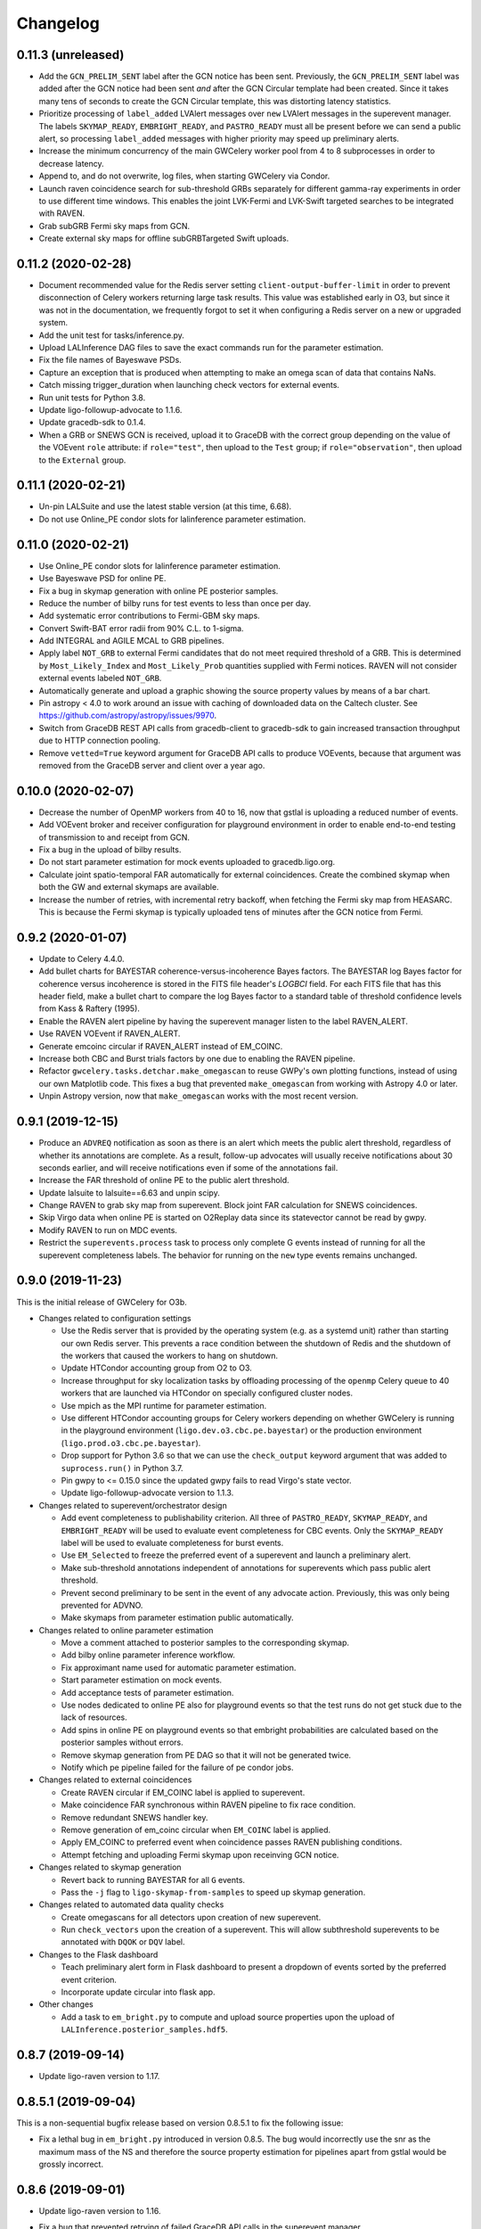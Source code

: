Changelog
=========

0.11.3 (unreleased)
-------------------

-   Add the ``GCN_PRELIM_SENT`` label after the GCN notice has been sent.
    Previously, the ``GCN_PRELIM_SENT`` label was added after the GCN notice
    had been sent *and* after the GCN Circular template had been created. Since
    it takes many tens of seconds to create the GCN Circular template, this was
    distorting latency statistics.

-   Prioritize processing of ``label_added`` LVAlert messages over ``new``
    LVAlert messages in the superevent manager. The labels ``SKYMAP_READY``,
    ``EMBRIGHT_READY``, and ``PASTRO_READY`` must all be present before we can
    send a public alert, so processing ``label_added`` messages with higher
    priority may speed up preliminary alerts.

-   Increase the minimum concurrency of the main GWCelery worker pool from 4 to
    8 subprocesses in order to decrease latency.

-   Append to, and do not overwrite, log files, when starting GWCelery via
    Condor.

-   Launch raven coincidence search for sub-threshold GRBs separately for
    different gamma-ray experiments in order to use different time windows.
    This enables the joint LVK-Fermi and LVK-Swift targeted searches to be
    integrated with RAVEN.

-   Grab subGRB Fermi sky maps from GCN.

-   Create external sky maps for offline subGRBTargeted Swift uploads.

0.11.2 (2020-02-28)
-------------------

-   Document recommended value for the Redis server setting
    ``client-output-buffer-limit`` in order to prevent disconnection of Celery
    workers returning large task results. This value was established early in
    O3, but since it was not in the documentation, we frequently forgot to set
    it when configuring a Redis server on a new or upgraded system.

-   Add the unit test for tasks/inference.py.

-   Upload LALInference DAG files to save the exact commands run for the
    parameter estimation.

-   Fix the file names of Bayeswave PSDs.

-   Capture an exception that is produced when attempting to make an omega scan
    of data that contains NaNs.

-   Catch missing trigger_duration when launching check vectors for external
    events.

-   Run unit tests for Python 3.8.

-   Update ligo-followup-advocate to 1.1.6.

-   Update gracedb-sdk to 0.1.4.

-   When a GRB or SNEWS GCN is received, upload it to GraceDB with the correct
    group depending on the value of the VOEvent ``role`` attribute: if
    ``role="test"``, then upload to the ``Test`` group; if
    ``role="observation"``, then upload to the ``External`` group.

0.11.1 (2020-02-21)
-------------------

-   Un-pin LALSuite and use the latest stable version (at this time, 6.68).

-   Do not use Online_PE condor slots for lalinference parameter estimation.

0.11.0 (2020-02-21)
-------------------

-   Use Online_PE condor slots for lalinference parameter estimation.

-   Use Bayeswave PSD for online PE.

-   Fix a bug in skymap generation with online PE posterior samples.

-   Reduce the number of bilby runs for test events to less than once per day.

-   Add systematic error contributions to Fermi-GBM sky maps.

-   Convert Swift-BAT error radii from 90% C.L. to 1-sigma.

-   Add INTEGRAL and AGILE MCAL to GRB pipelines.

-   Apply label ``NOT_GRB`` to external Fermi candidates that do not meet
    required threshold of a GRB. This is determined by ``Most_Likely_Index``
    and ``Most_Likely_Prob`` quantities supplied with Fermi notices.
    RAVEN will not consider external events labeled ``NOT_GRB``.

-   Automatically generate and upload a graphic showing the source property
    values by means of a bar chart.

-   Pin astropy < 4.0 to work around an issue with caching of downloaded data
    on the Caltech cluster. See https://github.com/astropy/astropy/issues/9970.

-   Switch from GraceDB REST API calls from gracedb-client to gracedb-sdk to
    gain increased transaction throughput due to HTTP connection pooling.

-   Remove ``vetted=True`` keyword argument for GraceDB API calls to produce
    VOEvents, because that argument was removed from the GraceDB server and
    client over a year ago.

0.10.0 (2020-02-07)
-------------------

-   Decrease the number of OpenMP workers from 40 to 16, now that gstlal is
    uploading a reduced number of events.

-   Add VOEvent broker and receiver configuration for playground environment in
    order to enable end-to-end testing of transmission to and receipt from GCN.

-   Fix a bug in the upload of bilby results.

-   Do not start parameter estimation for mock events uploaded to
    gracedb.ligo.org.

-   Calculate joint spatio-temporal FAR automatically for external coincidences.
    Create the combined skymap when both the GW and external skymaps are
    available.

-   Increase the number of retries, with incremental retry backoff, when fetching
    the Fermi sky map from HEASARC. This is because the Fermi skymap is typically
    uploaded tens of minutes after the GCN notice from Fermi.

0.9.2 (2020-01-07)
------------------

-   Update to Celery 4.4.0.

-   Add bullet charts for BAYESTAR coherence-versus-incoherence Bayes factors.
    The BAYESTAR log Bayes factor for coherence versus incoherence is stored in
    the FITS file header's `LOGBCI` field. For each FITS file that has this
    header field, make a bullet chart to compare the log Bayes factor to a
    standard table of threshold confidence levels from Kass & Raftery (1995).

-   Enable the RAVEN alert pipeline by having the superevent manager listen
    to the label RAVEN_ALERT.

-   Use RAVEN VOEvent if RAVEN_ALERT.

-   Generate emcoinc circular if RAVEN_ALERT instead of EM_COINC.

-   Increase both CBC and Burst trials factors by one due to enabling the
    RAVEN pipeline.

-   Refactor ``gwcelery.tasks.detchar.make_omegascan`` to reuse GWPy's own
    plotting functions, instead of using our own Matplotlib code. This fixes a
    bug that prevented ``make_omegascan`` from working with Astropy 4.0 or
    later.

-   Unpin Astropy version, now that ``make_omegascan`` works with the most
    recent version.

0.9.1 (2019-12-15)
------------------

-   Produce an ``ADVREQ`` notification as soon as there is an alert which meets
    the public alert threshold, regardless of whether its annotations are
    complete. As a result, follow-up advocates will usually receive
    notifications about 30 seconds earlier, and will receive notifications even
    if some of the annotations fail.

-   Increase the FAR threshold of online PE to the public alert threshold.

-   Update lalsuite to lalsuite==6.63 and unpin scipy.

-   Change RAVEN to grab sky map from superevent. Block joint FAR calculation
    for SNEWS coincidences.

-   Skip Virgo data when online PE is started on O2Replay data since its
    statevector cannot be read by gwpy.

-   Modify RAVEN to run on MDC events.

-   Restrict the ``superevents.process`` task to process only complete
    G events instead of running for all the superevent completeness labels.
    The behavior for running on the ``new`` type events remains unchanged.

0.9.0 (2019-11-23)
------------------

This is the initial release of GWCelery for O3b.

-   Changes related to configuration settings

    - Use the Redis server that is provided by the operating system (e.g. as a
      systemd unit) rather than starting our own Redis server. This prevents a
      race condition between the shutdown of Redis and the shutdown of the
      workers that caused the workers to hang on shutdown.

    - Update HTCondor accounting group from O2 to O3.

    - Increase throughput for sky localization tasks by offloading processing
      of the ``openmp`` Celery queue to 40 workers that are launched via
      HTCondor on specially configured cluster nodes.

    - Use mpich as the MPI runtime for parameter estimation.

    - Use different HTCondor accounting groups for Celery workers depending on
      whether GWCelery is running in the playground environment
      (``ligo.dev.o3.cbc.pe.bayestar``) or the production environment
      (``ligo.prod.o3.cbc.pe.bayestar``).

    - Drop support for Python 3.6 so that we can use the ``check_output`` keyword
      argument that was added to ``suprocess.run()`` in Python 3.7.

    - Pin gwpy to <= 0.15.0 since the updated gwpy fails to read Virgo's state
      vector.

    - Update ligo-followup-advocate version to 1.1.3.

-   Changes related to superevent/orchestrator design

    - Add event completeness to publishability criterion. All three of
      ``PASTRO_READY``, ``SKYMAP_READY``, and ``EMBRIGHT_READY`` will be used
      to evaluate event completeness for CBC events. Only the ``SKYMAP_READY``
      label will be used to evaluate completeness for burst events.

    - Use ``EM_Selected`` to freeze the preferred event of a superevent and
      launch a preliminary alert.

    - Make sub-threshold annotations independent of annotations for superevents
      which pass public alert threshold.

    - Prevent second preliminary to be sent in the event of any advocate action.
      Previously, this was only being prevented for ADVNO.

    - Make skymaps from parameter estimation public automatically.

-   Changes related to online parameter estimation

    - Move a comment attached to posterior samples to
      the corresponding skymap.

    - Add bilby online parameter inference workflow.

    - Fix approximant name used for automatic parameter estimation.

    - Start parameter estimation on mock events.

    - Add acceptance tests of parameter estimation.

    - Use nodes dedicated to online PE also for playground events so that the
      test runs do not get stuck due to the lack of resources.

    - Add spins in online PE on playground events so that embright probabilities
      are calculated based on the posterior samples without errors.

    - Remove skymap generation from PE DAG so that it will not be generated
      twice.

    - Notify which pe pipeline failed for the failure of pe condor jobs.

-   Changes related to external coincidences

    - Create RAVEN circular if EM_COINC label is applied to superevent.

    - Make coincidence FAR synchronous within RAVEN pipeline to fix race
      condition.

    - Remove redundant SNEWS handler key.

    - Remove generation of em_coinc circular when ``EM_COINC`` label is
      applied.

    - Apply EM_COINC to preferred event when coincidence passes RAVEN publishing
      conditions.

    - Attempt fetching and uploading Fermi skymap upon receinving GCN notice.

-   Changes related to skymap generation

    - Revert back to running BAYESTAR for all ``G`` events.

    - Pass the ``-j`` flag to ``ligo-skymap-from-samples`` to speed up skymap
      generation.

-   Changes related to automated data quality checks

    - Create omegascans for all detectors upon creation of new superevent.

    - Run ``check_vectors`` upon the creation of a superevent. This will
      allow subthreshold superevents to be annotated with ``DQOK`` or
      ``DQV`` label.

-   Changes to the Flask dashboard

    - Teach preliminary alert form in Flask dashboard to present a dropdown of
      events sorted by the preferred event criterion.

    - Incorporate update circular into flask app.

-   Other changes

    - Add a task to ``em_bright.py`` to compute and upload source properties
      upon the upload of ``LALInference.posterior_samples.hdf5``.

0.8.7 (2019-09-14)
------------------

-   Update ligo-raven version to 1.17.

0.8.5.1 (2019-09-04)
--------------------

This is a non-sequential bugfix release based on version 0.8.5.1 to fix the
following issue:

-   Fix a lethal bug in ``em_bright.py`` introduced in version 0.8.5. The bug
    would incorrectly use the snr as the maximum mass of the NS and therefore
    the source property estimation for pipelines apart from gstlal would be
    grossly incorrect.

0.8.6 (2019-09-01)
------------------

-   Update ligo-raven version to 1.16.

-   Fix a bug that prevented retrying of failed GraceDB API calls in the
    superevent manager.

-   Add a retry for one more potential GraceDB API failure in the initial and
    update alert workflows.

-   In the playground environment only, upload each mock event several times in
    rapid succession with random jitter in order to simulate multiple pipeline
    uploads.

-   Expose events to the public prior to sending any kind of alert:
    preliminary, initial, update, or retraction. Previously this behavior only
    occurred for preliminary alerts, which created the unusual and undesirable
    possibility of a public GCN for an event that is not public. As before,
    events are only exposed to the public in the production environment, and
    not in the playground environment.

-   Propagate sky map file extensions (as in ``bayestar.fits.gz,1``) to the
    URLs that are presented in GCN notices.

-   Generate flattened FITS files and sky map visualizations for all
    superevents, even those that do not rise to the public alert threshold.
    Note that as a side effect all superevents will have the ``EM_Selected``
    label applied, since it is used as a semaphore to trigger the annotations.
    The ``ADVREQ`` label used to serve double duty as the semaphore and also as
    the wake-up call for follow-up advocates, but now it only serves the latter
    purpose.

    The feature of generating flattened FITS files and sky map plots for all
    superevents comes as a request from the Fermi and Swift sub-threshold
    searches.

-   Delay running BAYESTAR until the superevent's preferred event has
    stabilized. BAYESTAR is the most computationally intensive postprocessing
    task and running it for all events belonging to a superevent was a
    bottleneck.

-   For the playground environment only, decrease the timeout for stabilization
    of the preferred event from 5 minutes to 2 minutes, which is comparable to
    how long it has taken recent events to settle. This does not affect the
    configuration of the production environment.

-   Changed ``handle_cbc_event`` handler to call gstlal trained ML based
    inference for source property computation for gstlal triggers.

-   Apply EM_COINC to superevent and external event in parallel.

0.8.5 (2019-08-23)
------------------

-   Made raven.py tests more robust and have increased coverage.

-   Removed the feature of p-astro and em_bright reading mean counts,
    livetimes or ML classifiers from emfollow/data; moved them to
    lscsoft/p_astro as package data. Added back the ``test_tasks_p_astro.py``
    that was accidentally taken out in ``v0.8.0``. Pinned ``p_astro == 0.8.0``.

0.8.4 (2019-08-16)
------------------

-   Fixed a bug in ``gracedb.create_tag`` to handle the scenario when multiple
    log messages exist for the same filename. The tag is applied to the most
    recent log message.

-   Retry GraceDB API calls that fail due to receiving incomplete or malformed
    HTTP responses, as indicated by ``http.client.HTTPException`` exceptions.
    This should work around the increased incidence of ``RemoteDisconnected``
    exceptions that we have seen recently, and that caused a delay in sending
    out the preliminary alert for S190814bv.

0.8.3 (2019-08-09)
------------------

-   Enable Redis integration for Sentry error reporting.

-   Downgrade lalsuite to 6.54 since ``lalinference_pipe`` in 6.59 has a minor
    bug, which breaks automatic parameter estimation.

-   Include the number of participating detectors in the preferred event
    selection criterion for compact binaries: 3-detector events should be
    preferred over 2-detector events, and 2-detector events over 1-detector
    events, on the basis of more accurate localization. Ties are still broken
    by SNR.

-   Catch ``SystemExit`` exceptions from Python command line tools called in
    Celery tasks and re-raise them as ``RuntimeError`` exceptions so that they
    do not cause the workers to exit.

0.8.2 (2019-08-02)
------------------

-   Apply the ``public`` tag to data products before sending out an update GCN
    notice. This will prevent human errors related to not exposing LALInference
    files before sending a GCN notice.

-   Don't read the entire HTTP response from GraceDB POST requests. We only
    need the HTTP status code. This change might speed up GraceDB API calls a
    little bit.

-   Increase preliminary alert timeout back to 5 minutes.

-   Make ``gracedb.create_superevent``, ``gracedb.update_superevent`` and
    ``gracedb.add_event_to_superevent`` idempotent by catching the ``HTTPError``
    from GraceDB that occurs if the superevent has already been created.

-   Fix bug where neither the space-time nor temporal coincidence far is
    calculated if external sky map is unavailable.

-   Update ligo.skymap to 0.1.9. This version changes the data type of the
    multi-resolution HEALPix format's ``UNIQ`` column from an unsigned integer
    to a signed integer.

    Starting with this version, the Linux builds of ligo.skymap are compiled
    and optimized using the Intel C Compiler.

-   Change the trials factor for CBC searches to 4, since SPIIR is performing
    a single search, and that for burst to 3, since oLIB is not currently in
    operation.

0.8.1 (2019-07-29)
------------------

-   Downgrade lalsuite to 6.59.

-   Revert change that tried to fix incorrect key for querying external
    events. The keys were correct before.

0.8.0 (2019-07-26)
------------------

-   Assign ``gwcelery.tasks.skymaps.plot_volume`` tasks a reduced Celery
    priority as compared to ``gwcelery.tasks.bayestar.localize`` so that the
    latter are given preference. This ought to speed up the preparation of
    preliminary GCN notices because only the latter are required for GCNs but
    both kinds of tasks compete for slots in the resource-intensive OpenMP
    queue.

-   Reduce priority for CBC annotation tasks for events that do not pass the
    public alert threshold.

-   Update lalsuite to 6.60.

-   Ensure gracedb calls to create and update superevents are retried in
    the event of transient GraceDB API errors.

-   Update ligo-raven version to 1.15. Apply EM_COINC label in raven.py to
    give more control and prevent race conditions.

-   Use the space-time coincidence FAR as the default for RAVEN, use the
    temporal coincidence FAR when sky maps are not available.

-   Check if GRB is sub-threshold, set search to be 'SubGRB'. Pass search
    through external triggers pipeline and RAVEN.

-   Tune Celery's ``result_expires`` setting from its default value of one day
    to five minutes. Since we pass large byte strings as task arguments and
    return values, one day is too long to keep task tombstones in the database.
    This adjustment should reduce the memory footprint of the Redis server
    during periods with very high rates of GraceDB uploads.

    The downside is that task details will remain browsable in Flower for a
    much shorter period.

-   Remove p_astro_gstlal.py module, corresponding test modules, and
    documentation; p_astro will be reported as a pipeline product from gstlal.
    The computation of p_astro for all other pipelines is unaffected.

-   Fix EM_COINC bug where it is being over-applied to superevents.

-   Fix bug where wrong key was called for querying external events.

0.7.1 (2019-07-12)
------------------

-   The initial alert workflow will now consider only ``*.fits.gz`` sky maps
    and not ``*.fits`` sky maps for GCN Notices. It was an oversight that we
    did not exclude ``*.fits`` files from the list of extensions to consider
    when we updated the handling of multiresolution sky maps.

-   Catch and retry HTTP 429 ("Too Many Requests") errors from GraceDB.

-   Enable Sentry integration for Tornado in order to capture errors from the
    Flower console.

-   Fix file extensions for LALInference sky map PNG files: they should be
    named ``LALInference.png``, not ``LALInference.multiorder.png``.

-   Increase the Redis server's log verbosity in order to help diagnose Redis
    client connection dropouts.

-   Run sky map plotting and annotation tasks asynchronously so that they do
    not block sending preliminary alerts. Their outputs are only for human
    consumption; they are not needed in order to prepare GCN Notices.

0.7.0 (2019-06-21)
------------------

-   Trigger a preliminary alert for a superevent upon the first time that the
    preferred event is set to an event that meets the public alert criterion.

    This fixes a longstanding issue that has prevented automated preliminary
    alerts from being sent so far. The preferred event *at the instant that the
    timeout ended* did not meet the public alert criterion, but a preferred
    event that was selected some tens of seconds later did.

-   Decrease preliminary alert timeout to one minute.

-   The combined effect of these changes should be to decrease the latency for
    producing preliminary alerts from 7 minutes to 2 minutes.

0.6.3 (2019-06-14)
------------------

-   Work around a Celery canvas bug that prevented LALInference postprocessing
    from completing.

-   Fix a copy-paste error that caused ``DQV`` and ``INJ`` labels to be ignored
    when determining whether to send a preliminary alert.

-   Move RAVEN time coincidence windows to the application configuration.

-   Document the acceptence tests checklist in the instructions for preparing a
    release.

-   Update ligo-raven to version 1.14.

0.6.2 (2019-06-07)
------------------

-   Add a dependency on dnspython to silence the following warning message from
    SleekXMPP::

        DNS: dnspython not found. Can not use SRV lookup.

-   Pin some recently updated dependencies of Celery that caused unit test
    failures: amqp <= 2.4.2, kombu <= 4.5.0, vine <= 1.3.0.

-   Prevent subthreshold GRBs with low reliability from being processed as
    external events.

-   Add a task in orchestrator.py to generate FITS files and sky map images
    automatically whenever an HDF5 posterior samples file is uploaded.

-   Remove special-case handling of single-instrument events. Now, the
    eligibility of an event for a public alert is determined only on the basis
    of its false alarm rate.

-   Run parameter estimation on nodes dedicted to online-PE.

-   Emcoinc circular is triggered when RAVEN uploads a coincident FAR.

-   Pin scipy since scipy>=1.3.0 removes an interpolation function which
    lalinference postprocessing requires.

0.6.1 (2019-05-24)
------------------

-   Work around a bug in the Sentry Python SDK that caused excessive reporting
    of certain GraceDB exceptions that are listed in tasks' ``autoretry_for``
    settings. See `getsentry/sentry-python#370`_.

    ..  _`getsentry/sentry-python#370`: https://github.com/getsentry/sentry-python/issues/370

-   Change the name of BAYESTAR localization files to
    ``bayestar.multiorder.fits`` to distinguish them from flat-resolution
    HEALPix files, which are still named ``bayestar.fits.gz``.

-   Reimplement LVAlert listener as a Celery bootstep to avoid needing to track
    a singleton task using a Redis lock, because Redis locks do not play nicely
    with Redis persistence. The ``--lvalert`` command line option must now be
    passed in order to enable the LVAlert listener.

-   Turn on Redis database persistence so that Celery task state is preserved
    across restarts.

-   Add ``expose_to_public`` setting to disable exposing GraceDB events to the
    public in all environments except for production.

-   Update to the latest version of GWPy and un-pin Matplotlib because GWPy
    now supports Matplotlib 3.1.

-   Pin LALSuite to version 6.54 because LALInference in LALSuite 6.55 is not
    compatible with Python 3.

0.6.0 (2019-05-20)
------------------

-   Work around a bug in complex Celery canvases (see `celery/celery#5512`_)
    that prevented initial GCN notices from being sent. As a side effect of
    this workaround, the initial, update, and retraction canvases will not
    automatically expose events to the public.

    The preliminary alert canvas still *does* expose events to the public, so
    under normal circumstances, the follow-up advocate should not have to
    manually do that. However, if the event has not been exposed to the public
    for whatever reason, then the follow-up advocate should expose it to the
    public manually before applying the ``ADVOK`` label.
    See `emfollow/followup-advocate-guide!2`_.

    ..  _`celery/celery#5512`: https://github.com/celery/celery/issues/5512
    ..  _`emfollow/followup-advocate-guide!2`: https://git.ligo.org/emfollow/followup-advocate-guide/merge_requests/2

-   Reduce the false alarm rate threshold for parameter estimation to decrease
    cluster load.

-   Remove redundant LVAlert subscription in handle_lvalert_grb to prevent
    double calls to RAVEN.

-   Read template weights for P_astro from hdf5 file using h5py for speedup.

-   Require matplotlib < 3.1 becuase matplotlib 3.1 breaks importing gwpy::

        /usr/local/lib/python3.7/site-packages/gwpy/plot/rc.py:79: in <module>
            rcParams.get('text.latex.preamble', []) + tex.MACROS),
        E   TypeError: can only concatenate str (not "list") to str

-   Make ``gwcelery.tasks.gracedb.get_superevents`` and
    ``gwcelery.tasks.gracedb.get_events`` take any number of keyword arguments
    to be passed to corresponding client methods.

-   Update the superevent ``t_0`` field whenever the preferred event changes.

0.5.7 (2019-05-13)
------------------

-   If the VOEvent broker is disabled by setting ``voevent_broker_whitelist``
    to an empty list, then suppress the normal error message that would occur
    when attempting to send a VOEvent when there are no broker connections.

-   Rearrange preliminary alert workflow so that sky map plots are generated
    for the newly added FITS file rather than an older FITS file that
    coincidentally has the same name.

-   Have ``gwcelery.detchar.check_vectors`` task apply all GraceDB log messages
    in order to increase robustness to recoverable GraceDB API errors.

-   Port over majority of P_astro code from gwcelery to the p-astro package.

-   Use cleaned data for parameter estimation.

-   The ``DQOK`` and ``DQV`` labels should be mutually exclusive. When
    ``gwcelery.tasks.detchar.check_vectors`` adds one of the ``DQOK`` or
    ``DQV`` labels, it will now first remove the other label.

-   Change exception in VOEevent parsing of Fermi subtreshold alerts to
    match real incoming alerts.

-   Update Celery to 4.3.0.

-   Automatically select the most up-to-date calibration uncertainties for
    parameter estimation.

0.5.6 (2018-05-08)
------------------

-   Extend the ``orchestrator_timeout`` to 300s and the ``pe_timeout`` to
    345s. The previous timeout was not sufficient for the online pipelines
    to upload all of their possible candidates, hence the extension.

0.5.5 (2019-05-03)
------------------

-   Cycle through llhoft, high latency frames, and low latency frames in
    detchar's cache creation.

-   Add explanations on options in online_pe.jinja2 for those who start
    parameter estimation based on the ini files uploaded to GraceDB.

-   Calculate horizon distance with psd.xml.gz to determine the upper limit of
    distance prior for parameter estimation.

-   Start parameter estimation when the lowest FAR of the events in a
    superevent is lower than the threshold.

-   Update the calibration uncertainties used for parameter estimation.

-   Handle an exception in VOEvent parsing of Fermi subthreshold alerts due to
    different param names.

-   Stop uploading corner plots of intrinsic parameters.

-   Connect to different GCN servers to receive alerts in the production and
    playground environments, because GCN does not support multiple receiver
    connections from the same client IP address to the same server.

-   Change the preferred event assignment logic to not let accidental candidates
    like G330298 which have low FAR but high SNR values to become the preferred
    event. From now on, ``superevents.should_publish`` takes maximum precedence
    for selecting the preferred event. The same is also used by orchestrator
    to expose events.

-   Update RAVEN coinc FAR task call which uses string params versus
    un-pickleable class object params.

-   Make sure to consume the entire response from every GraceDB API request.
    This will ensure that GraceDB API call has completed before the pipeline
    continues, and will fix errors like we encountered with S190426c where
    the pipeline would march along before uploads had finished.

-   Apply ADVREQ label earlier in the preliminary alert workflow.

-   Update LALSuite to version 6.54. We are now using a stable version again
    instead of a nightly build.

-   Add Nagios checks for GCN connectivity.

-   Improve uploaded comments so that it is easily understood which event has
    triggered parameter estimation.

0.5.4 (2019-05-01)
------------------

-   Provide a value for terrestrial count for P_astro for non-gstlal
    pipelines that is consistent with the FAR threshold used.

0.5.3 (2019-04-17)
------------------

-   Update ligo-followup-advocate to 0.0.28.

-   Stop using unreviewed cleaned data for parameter estimation.

-   Update detchar check to analyze full template duration for CBC events.

0.5.2 (2019-04-15)
------------------

-   Fix typo in ``gracedb.get_instruments``: there was the attribute lookup
    ``single.ifo``, which should have been the dictionary lookup
    ``single[ifo]``.

-   Fix ``gwcelery.tasks.p_astro_other.choose_snr`` for gstlal. This method did
    not previously expect to be called for gstlal, since it is typically only
    invoked for other pipelines. However, there is one case when ``choose_snr``
    is invoked for gstlal, which is when the ranking_data file from gstlal is
    corrupted with NaNs, causing P_astro for gstlal to fail. Thus, choose_snr
    has now been fixed to also handle gstlal as a pipeline.

0.5.1 (2019-04-12)
------------------

-   Changed default for em-bright from 2.83 to 3.0 M_sun to be consistent with
    notices.

0.5.0 (2019-04-12)
------------------

-   Give permissions to read the files under parameter estimation run
    directories to non-owner people so that rota people can check their
    progresses. The naming convention of the run directories changed.

-   EM-Bright ML classification requires review. Until then, give answer based
    on low-latency estimates.

-   Compute P_astro with mass-based template weighting. Template weights are
    now keyed on template parameters, rather than bin numbers. This should make
    P_astro immune to binning conventions.

-   Add form to manually send a preliminary GCN Notice.

-   Fix a typo in ``gwcelery.sub`` that caused the Flower dashboard to fail to
    start.

-   Round iDQ p(glitch) to 3 decimal places in GraceDB log message.

-   Switch log telemetry from the on-premise instance of Sentry at Caltech to a
    cloud-hosted subscription to sentry.io.

-   In the playground configuration, the ``gwcelery.tasks.gcn.validate`` task
    was producing false alarms because the GCN receiver was receiving VOEvents
    from the production instance, which would certainly differ in content from
    VOEvents in the playground instance. Fix this by having
    ``gwcelery.tasks.gcn.validate`` discard all VOEvents if the VOEvent
    broadcaster is disabled.

-   Update ligo-followup-advocate to 0.0.27.

-   Wait for 1 minute before parameter estimation in case the preferred event
    is updated with high latency.

-   Ensure that P_astro accounts for very loud MBTA and PyCBC events, whose FAR
    saturate at certain low values depending on instrument combination, but
    whose SNRs can increase indefinitely.

-   When a user triggers a Preliminary or Update alert through the Flask
    interface, create a GraceDB log message to record the username.

-   The Flask interface will now show a confirmation dialog before sending any
    alerts.

-   Add a terrifying warning to the Flask interface to make it clear that the
    interface is live.

0.4.3 (2019-04-05)
------------------

-   Now that LIGO/Virgo alerts are public, switch the GCN listener that we use
    to confirm receipt of our own GCN Notices from a managed, private
    connection to an anonymous, public connection.

-   Migrate the Flask and Flower dashboards from ldas-jobs.ligo.caltech.edu to
    emfollow.ligo.caltech.edu. The new URLs are:

    *   https://emfollow.ligo.caltech.edu/gwcelery
    *   https://emfollow.ligo.caltech.edu/flower
    *   https://emfollow.ligo.caltech.edu/playground/gwcelery
    *   https://emfollow.ligo.caltech.edu/playground/flower

    Remove the htaccess file from our public_html directory, since the reverse
    proxy configuration is now the responsibility of system administrators.

-   Display the GWCelery version number in the Flask application.

-   Add visualizations for ``p_astro.json`` source classification files.

0.4.2 (2019-04-05)
------------------

-   Calculation of number of instruments is now unified across superevent
    manager and orchestrator using gracedb method ``get_number_of_instruments``.

-   Enable automated preliminary alerts for all pipelines because disabling
    them in the orchestrator introduced some issues due to the criteria for
    releasing a public alert drifting away from the definition of a the
    preferred event of a superevent. We will instead trust pipelines that are
    still under review will upload events to the playground rather than the
    production environment.

0.4.1 (2019-04-02)
------------------

-   Fixed normalization issues with p_astro_gstlal.py; normalization
    was being applied in the wrong places during Bayes factor
    computation.

-   Require celery < 4.3.0 because that version breaks the nagios unit tests.

-   Update false alarm rate trials factors for preliminary alerts.

-   Enable sending GCN notices for fully automated preliminary alerts.

-   Add threshold_snr option in online_pe.jinja2, which is used to determine
    the upper limit of distance prior.

-   Use the same criteria to decide whether to expose an event publicly in
    GraceDB as we use to decide whether to issue a public alert.

-   Do not issue public alerts for single-instrument GW events.

-   Disable automated preliminary alerts for all pipelines but gstlal and cWB
    due to outstanding review items for the other pipelines.

0.4.0 (2019-03-29)
------------------

-   This is the penultimate release before LIGO/Virgo observing run 3 (O3).

-   Make detchar results easier to read by formatting as HTML table.

-   Allow iDQ to label DQV onto events based on p(glitch). Adjustable by
    pipeline.

-   Move functions in tasks/lalinference.py to lalinference_pipe.py in
    lalsuite.

-   Take into account calibration errors in automatic Parameter Estimation.

-   Do not use margphi option for automatic Parameter Estimation with ROQ
    waveform since that option is not compatible with ROQ likelihood.

-   Adjust WSGI middleware configuration to adapt to a change in Werkzeug
    0.15.0 that broke redirects on form submission in the Flask app. See
    https://github.com/pallets/werkzeug/pull/1303.

-   Use the new ``ligo.lw`` module for reading gstlal's
    ``ranking_data.psd.xml.gz`` files, because these files are now written
    using the new LIGO-LW format that uses integer row IDs.

-   Use clean data for parameter estimation.

-   Use production accounting group for PE runs on gracedb events.

-   Change threshold from log-likelihood equals 6 to a dynamic threshold that
    ensures that all gstlal events uploaded to gracedb get assigned a P_astro
    value.

0.3.1 (2019-03-18)
------------------

-   Fix a bug in translating keys from ``source_classification.json`` to
    keyword arguments for ``GraceDB.createVOEvent`` that caused VOEvents to
    be missing the ``HasNS`` and ``HasRemnant`` fields.

-   FAR threshold for sending preliminary notices for CBC is changed to
    1 per 2 months.

-   Upload log files when LALInference parameter estimation jobs fail or are
    aborted.

-   Changed the filename ``source_classification.json`` to ``em_bright.json``.

-   Change condor log directory from /var/tmp to ~/.cache/condor since gwcelery
    workers have separate /var/tmp when they are running as condor jobs and
    that causes problems when gwcelery tries to read log files.

-   Limit the maximum version of gwpy to 0.14.0 in order to work around a unit
    test failure that started with gwpy 0.14.1. See
    https://git.ligo.org/emfollow/gwcelery/issues/95.

-   Upload a diff whenever a LIGO/Virgo VOEvent that we receive from GCN does
    not match the original that we sent.

-   Wait for low-latency or high-latency frame files being transferred to the
    cluster before parameter estimation starts.

0.3.0 (2019-03-01)
------------------

-   Fixed exponent in the expression of foreground count in p_astro_other task.

-   Run the sky map postprocessing and add the ``PE_READY`` tag when
    LALInference finishes.

-   Include ``EM_COINC`` triggered circulars to upload to the superevent page.

-   p-astro reads mean values from a file on CIT, new mass-gap category
    added. Removed redundant functions from p_astro_gstlal module.

-   Continuous deployment on the Caltech cluster now uses a robot keytab and
    ``gsissh`` instead of SSH keys and vanilla ``ssh`` because the new
    my.ligo.org SSH key management does not support scripted access.

-   Improve the isolation between the production and playground instances of
    GWCelery by deploying them under two separate user accounts on the Caltech
    cluster.

-   Add functionality for em_bright task to query ``emfollow/data``
    for trained machine learning classifier and report probabilities
    based on it.

0.2.6 (2019-02-12)
------------------

-   Report an environment tag to Sentry corresponding to the GWCelery
    configuration module (``production``, ``test``, ``playground``, or
    ``development``) in order to differentiate log messages from different
    deployments.

-   The ``gwcelery condor`` command now identifies jobs that it owns by
    matching both the job batch name and the working directory. This makes it
    possible to run multiple isolated instances of GWCelery under HTCondor on
    the same cluster in different working directories.

-   Change the conditions for starting parameter estimation. For every CBC
    superevent, create an ``online_pe.ini`` file suitable for starting
    LALInference. However, only start LALInference if the false alarm rate is
    less than once per 2 weeks.

-   Determine PSD segment length for LALInference automatically based on data
    availability and data quality.

-   Add a Flask-based web interface for manually triggering certain tasks such
    as sending updated GCN notices.

0.2.5 (2019-02-01)
------------------

-   Pass along the GWCelery version number to Sentry.

-   Upload stdout and stderr when dag creation fails and notifications when
    submitted job fails in Parameter Estimation

-   Allow detchar module's ``create_cache`` to use gwdatafind when frames
    are no longer in llhoft.

-   The Nagios monitoring plugin will now report on the status of LVAlert
    subscriptions.

-   Change trials factor to 5 for both CBC and Burst categories. CBC includes
    the 4 CBC pipelines. Burst includes the 4 searches performed in total by
    the 2 Burst pipelines. An additional external coincidence search.

-   Automatically set up PE ini file depending on source parameters
    reported by detection pipelines.

0.2.4 (2018-12-17)
------------------

-   Fix broken links in log messages due to changes in GraceDB URL routes.

-   Whenever we send a public VOEvent using GCN, also make the corresponding
    VOEvent file in GraceDB public.

-   Don't include Mollweide projection PNG file in VOEvents. The sky map
    visualizations take longer to generate than the FITS files themselves, so
    they were unnecessarily slowing down the preliminary alerts.

-   Preliminary GCN FAR threshold is modified to be group (CBC, Burst, Test)
    specific.

0.2.3 (2018-12-16)
------------------

-   Update frame type used in LALInference Parameter Estimation.

-   Handle cases where ``p_astro_gstlal.compute_p_astro`` returns NaNs by
    falling back to ``p_astro_other.compute_p_astro``.

-   Fix a bug that prevented annotations that are specific to 3D sky maps from
    being performed for multi-resolution FITS files.

-   Fetch the graceid for the new event added from the gracedb logs
    since superevent packet does not provide information as to which
    event is added in case of type event_added.

0.2.2 (2018-12-14)
------------------

-   Add error handling for nonexistent iDQ frames in detchar module.

0.2.1 (2018-12-14)
------------------

-   Update detchar module configuration for ER13.

0.2.0 (2018-12-14)
------------------

-   This is the release of GWCelery for ER13.

-   Run two separate instances of Comet, one to act as a broker and one to act
    as a client. This breaks a cycle that would cause retransmission of GRB
    notices back to GCN.

-   Fix a race condition that could cause preliminary alerts to be sent out for
    events for which data quality checks had failed.

-   Unpin the ``redis`` package version because recent updates to Kombu and
    Billiard seem to have fixed the Nagios unit tests.

-   Start the Comet VOEvent broker as a subprocess intead of using
    ``multiprocessing`` and go back to using PyGCN instead of Comet as the
    VOEvent client. This is a workaround for suspected instability due to a bad
    interaction between ``redis-py`` and ``multiprocessing``.

-   Reset Matplotlib's style before running ``ligo-skymap-plot`` and
    ``ligo-skymap-plot-volume``. There is some other module (probably in
    LALSuite) that is messing with the rcparams at module scope, which was
    causing Mollweide plots to come out with unusual aspect ratios.

-   Run ``check_vectors`` upon addition of an event to a superevent if the
    superevent already has an ``DQV`` label.

-   Do not check the DMT-DQ_VECTOR for pipelines which use gated h(t).

-   Remove static example VOEvents from the Open Alert Users Guide. We never
    used them because activating sample alerts got help until ER13.

-   Disable running the Orchestrator for test events for ER13. After ER13 is
    over, we need to carefully audit the code and make sure that test events
    are handled appropriately.

-   Enable public GraceDB entries and public GCNs for mock (MDC) events. For
    **real** events in ER13, disable public preliminary GCNs. Instead, advocate
    signoffs will trigger making events and GCN notices public: ``ADVOK`` for
    initial notices and ``ADVNO`` for retraction notices.

-   Include source classification output (BNS/NSBH/BBH/Terrestrial) in GCN
    Notices.

0.1.7 (2018-11-27)
------------------

-   Pin the ``redis`` package version at <3 because the latest version of redis
    breaks the Nagios unit tests.

-   Ditch our own homebrew VOEvent broker and use Comet instead.

-   In addition to traditional flat, fixed-nside sky maps, BAYESTAR will now
    also upload an experimental multiresolution format described in
    `LIGO-G1800186-v4 <https://dcc.ligo.org/LIGO-G1800186-v4/public>`_.

0.1.6 (2018-11-14)
------------------

-   Update URL for static example event.

0.1.5 (2018-11-13)
------------------

-   Add tasks for submitting HTCondor DAGs.

-   Add a new module, ``gwcelery.tasks.lalinference``, which provides tasks to
    start parameter estimation with LALInference and upload the results to
    GraceDB.

-   Depend on lalsuite nightly build from 2018-11-04 to pick up changes to
    LALInference for Python 3 support.

-   Send static example VOEvents from the Open Alert Users Guide.
    This will provide a stream of example alerts for astronomers until GraceDB
    is ready for public access.

-   Add trials factor correction to the event FAR when comparing against
    FAR threshold to send out preliminary GCN.

-   Require that LIGO/Virgo VOEvents that we receive from GCN match the
    original VOEvents from GraceDB byte-for-byte, since GCN will now pass
    through our VOEvents without modification.

0.1.4 (2018-10-29)
------------------

-   Work around a bug in astropy.visualization.wcsaxes that affected all-sky
    plots when Matplotlib's ``text.usetex`` rcparam is set to ``True``
    (https://github.com/astropy/astropy/issues/8004). This bug has evidently
    been present since at least astropy 1.3, but was not being triggered until
    recently: it is likely that some other package that we import
    (e.g. lalsuite) is now globally setting ``text.usetex`` to ``True``.

-   A try except is added around updateSuperevent to handle a bad
    request error from server side when updating superevent parameters
    which have nearby values.

-   Send automatic preliminary alerts only for events with a false alarm rate
    below a maximum value specified by a new configuration variable,
    ``preliminary_alert_far_threshold``.

-   State vector vetoes will not suppress processing of preliminary sky maps
    and source classification. They will still suppress sending preliminary
    alerts.

-   Set ``open_alert`` to ``True`` for all automated VOEvents.

0.1.3 (2018-10-26)
------------------

-   Preliminary GCN is not sent for superevents created from offline gw events.

-   Add ``dqr_json`` function to ``gwcelery.tasks.detchar``, which uploads a
    DQR-compatible json to GraceDB with the results of the detchar checks.

-   Depend on ligo.skymap >= 0.0.17.

-   Fix a bug in sending initial, update, and retraction GCN notices: we were
    sending the VOEvent filenames instead of the file contents.

0.1.2 (2018-10-11)
------------------

-   Setted ``vetted`` flag to true for all initial, update, and retraction
    alerts that are triggered by GraceDB signoffs.

-   Write GraceDB signoffs, instead of just labels, to simulate initial and
    retraction alerts for mock events, because merely creating the ``ADVNO``
    or ``ADVOK`` label does not cause GraceDB to erase the ``ADVREQ`` label.
    This change makes mock alerts more realistic.

-   Change filename of cWB sky maps from ``skyprobcc_cWB.fits`` to
    ``cWB.fits.gz`` for consistency with other pipelines.

-   Any time that we send a VOEvent, first change the GraceDB permissions on
    the corresponding superevent so that it is visible to the public. Note that
    this has no effect during the ongoing software engineering runs because
    LVEM and unauthenticated access are currently disabled in GraceDB.

0.1.1 (2018-10-04)
------------------

-   Use the ``public`` tag instead of the ``lvem`` tag to mark preliminary sky
    maps for public access rather than LV-EM partner access. Note that GraceDB
    has not yet actually implemented unauthenticated access, so this should
    have no effect during our ongoing software engineering runs.

-   Add ``check_idq`` function to detchar module, which reads probabilities
    generated by iDQ.

-   Automated ``DQV`` labels should not trigger retraction notices because they
    prevent preliminary notices from being sent in the first place.

-   The criterion for selecting a superevent's preferred event now prefers
    multiple-detector events to single-detector events, with precedence over
    source type (CBC versus burst). Any remaining tie is broken by using SNR
    for CBC and FAR for Burst triggers.

-   By default, initial and update alerts will find and send the most recently
    added public sky map.

-   The initial and update sky maps no longer perform sky map annotations,
    because they would only be duplicating the annotations performed as part
    of the preliminary alert.

-   Mock events now include example initial and retraction notices. Two minutes
    after each mock event is uploaded, there will be either an ``ADVOK`` or an
    ``ADVNO`` label applied at random, triggering either an initial or a
    retraction notice respectively.

-   Depend on ligo-gracedb >= 2.0.1 in order to pull in a bug fix for VOEvents
    with ProbHasNS or ProbHasRemnant set to 0.0.

-   Use the ``sentry-sdk`` package instead of the deprecated ``raven`` package
    for Sentry integration.

0.1.0 (2018-09-26)
------------------

-   Separated the external GCN listening handlers into two: one that listens
    to GCNs about SNEWS triggers and another that listens to Fermi and Swift.

-   Fixed calls to the raven temporal coincidence search so that search results
    separate SNEWS triggers from Fermi and Swift.

-   Add space-time FAR calculation for GRB and GW superevent coincidences.
    This only runs when skymaps from both triggers are available to download.

-   Add human vetting for initial GCN notices. For each new superevent that
    passes state vector checks, the ``ADVREQ`` label is applied. Rapid response
    team users should set their GraceDB notification preferences to alert
    them on ``ADVREQ`` labels. If a user sets the ``ADVOK`` label, then an
    initial notice is issued. If a user sets the ``ADVNO`` label, then a
    retraction notice is issued.

-   Update the LVAlert host for gracedb-playground.ligo.org.

-   Add experimental integration with `Sentry <https://sentry.io/>`_ for log
    aggregation and error reporting.

-   Track API and LVAlert schema changes in ligo-gracedb 2.0.0.

0.0.31 (2018-09-04)
-------------------

-   Refactor external trigger handling to separate it from the orchestrator.

-   Fixed a bug in the VOEvent broker to only issue "iamalive" messages after
    sending the first VOEvent.

-   Pass group argument to set time windows appropriately when performing raven
    coincidence searches. Search in the [-600, 60]s range and [-5, 1]s range
    around external triggers for Burst events and CBC events respectively.
    Similarly, search in the [-60, 600]s and [-1, 5]s range around Burst and
    CBC events for external triggers.

-   Compute and upload FAR for GRB external trigger/superevent coincidence upon
    receipt of the EM_COINC label application to a superevent.

-   Add continuous integration testing for Python 3.7, and run test suite
    against all supported Python versions (3.6, 3.7).

-   Update ligo.skymap to 0.0.15.

0.0.30 (2018-08-02)
-------------------

-   Manage superevents for production, test, and MDC events separately.

-   Add some more validation of LIGO/Virgo VOEvents from GCN.

-   Remove now-unused task ``gwcelery.tasks.orchestartor.continue_if``.

-   Add ``check_vectors`` run for external triggers.

-   Change the preferred event selection criteria for burst events
    to be FAR instead of SNR.

-   Add ``gwcelery nagios`` subcommand for Nagios monitoring.

-   Incorporate Virgo DQ veto streams into ``check_vectors``

-   Update ligo-raven to 1.3 and ligo-followup-advocate to 0.0.11.

0.0.29 (2018-07-31)
-------------------

-   Add a workflow graph to superevents module documentation.

-   Add ``gwcelery condor resubmit`` as a shortcut for
    ``gwcelery condor rm; gwcelery condor submit``.

-   Fix deprecation warning due to renaming of
    ``ligo.gracedb.rest.Gracedb.createTag`` to
    ``ligo.gracedb.rest.Gracedb.addTag``.

-   Update ligo-gracedb to 2.0.0.dev1.

0.0.28 (2018-07-25)
-------------------

-   Add injection checks to ``check_vector``.

-   Bitmasks are now defined symbolically in ``detchar``.

-   Refactor configuration so that it is possible to customize settings
    through an environment variable.

0.0.27 (2018-07-22)
-------------------

-   The preferred event for superevents is now decided based on higher SNR
    value instead of lower FAR in the case of a tie between groups.

-   A check for the existence of the gstlal trigger database is performed
    so that compute_p_astro does not return None.

0.0.26 (2018-07-20)
-------------------

-   Fix spelling of the label that is applied to events after p_astro finishes,
    changed from ``P_ASTRO_READY`` to ``PASTRO_READY``.

-   Run p_astro calculation for mock events.

-   Overhaul preliminary alert pipeline so that it is mostly feature complete
    for both CBC and Burst events, and uses a common code path for both types.
    Sky map annotations now occur for both CBC and Burst localizations.

-   Switch to using the pre-registered port 8096 for receiving proprietary
    LIGO/Virgo alerts on emfollow.ligo.caltech.edu. This means that the
    capability to receive GCNs requires setting up a site configuration in
    advance with Scott Barthelmey.

    Once we switch to sending public alerts exclusively, then we can switch
    back to using port 8099 for anonymous access, requiring no prior site
    configuration.

0.0.25 (2018-07-19)
-------------------

-   Reintroduce pipeline-dependent pre/post peeks for ``check_vector`` after
    fixing issue where pipeline information was being looked for in the wrong
    dictionary.

-   ``check_vector`` checks all detectors regardless of instruments used, but
    only appends labels based on active instruments.

-   Fix a few issues in the GCN broker:

    *   Decrease the frequency of keepalive ("iamalive" in VOEvent Transport
        Protocol parlance) packets from once a second to once a minute at the
        request of Scott Barthelmey.

    *   Fix a possible race condition that might have caused queued VOEvents to
        be thrown away unsent shortly after a scheduled keepalive packet.

    *   Consume and ignore all keepalive and ack packets from the client so
        that the receive buffer does not overrun.

-   Add ``p_astro`` computation for ``gstlal`` pipeline. The copmutation is
    launched for all cbc_gstlal triggers.

0.0.24 (2018-07-18)
-------------------

-   Revert pipeline-dependent pre/post peeks for ``check_vector`` because they
    introduced a regression: it caused the orchestrator failed without running
    any annotations.

0.0.23 (2018-07-18)
-------------------

-   Add timeout and keepalive messages to GCN broker.

-   Update ligo-gracedb to 2.0.0.dev0 and ligo.skymap to 0.0.12.

-   Add superevent duration for gstlal-spiir pipeline.

-   Fix fallback for determining superevent duration for unknown pipelines.

-   Make ``check_vector`` pre/post peeks pipeline dependent.

0.0.22 (2018-07-11)
-------------------

-   Process gstlal-spiir events.

-   Create combined LVC-Fermi skymap in case of coincident triggers and
    upload to GraceDB superevent page. Also upload the original external
    trigger sky map to the external trigger GraceDB page.

-   Generalize conditional processing of complex canvases by replacing the
    ``continue_if_group_is()`` task with a more general task that can be used
    like ``continue_if(group='CBC')``.

-   Add a ``check_vector_prepost`` configuration variable to control how much
    padding is added around an event for querying the state vector time series.

    This should have the beneficial side effect of fixing some crashes for
    burst events, for which the bare duration of the superevent segment was
    less than one sample.

0.0.21 (2018-07-10)
-------------------

-   MBTA events in GraceDB leave the ``search`` field blank. Work around this
    in ``gwcelery.tasks.detchar.check_vectors`` where we expected the field
    to be present.

-   Track change in GraceDB JSON response for VOEvent creation.

0.0.20 (2018-07-09)
-------------------

-   After fixing some minor bugs in code that had not yet been tested live,
    sending VOEvents to GCN now works.

0.0.19 (2018-07-09)
-------------------

-   Rewrite the GCN broker so that it does not require a dedicated worker.

-   Send VOEvents for preliminary alerts to GCN.

-   Only perform state vector checks for detectors that were online,
    according to the preferred event.

-   Exclude mock data challenge events from state vector checks.

0.0.18 (2018-07-06)
-------------------

-   Add detector state vector checks to the preliminary alert workflow.

0.0.17 (2018-07-05)
-------------------

-   Undo accidental configuration change in last version.

0.0.16 (2018-07-05)
-------------------

-   Stop listening for three unnecessary GCN notice types:
    ``SWIFT_BAT_ALARM_LONG``, ``SWIFT_BAT_ALARM_SHORT``, and
    ``SWIFT_BAT_KNOWN_SRC``.

-   Switch to `SleekXMPP <http://sleekxmpp.com>`_ for the LVAlert client,
    instead of `PyXMPP2 <http://jajcus.github.io/pyxmpp2/>`_. Because SleekXMPP
    has first-class support for publish-subscribe, the LVAlert listener can
    now automatically subscribe to all LVAlert nodes for which our code has
    handlers. Most of the client code now lives in a new external package,
    `sleek-lvalert <https://git.ligo.org/emfollow/sleek-lvalert>`_.

0.0.15 (2018-06-29)
-------------------

-   Change superevent threshold and mock event rate to once per hour.

-   Add ``gracedb.create_label`` task.

-   Always upload external triggers to the 'External' group.

-   Add rudimentary burst event workflow to orchestrator: it just generates
    VOEvents and circulars.

-   Create a label in GraceDB whenever ``em_bright`` or ``bayestar`` completes.

0.0.14 (2018-06-28)
-------------------

-   Fix typo that was causing a task to fail.

-   Decrease orchestrator timeout to 15 seconds.

0.0.13 (2018-06-28)
-------------------

-   Change FAR threshold for creation of superevents to 1 per day.

-   Update ligo-followup-advocate to >= 0.0.10. Re-enable automatic generation
    of GCN circulars.

-   Add "EM bright" classification. This is rudimentary and based only on the
    point mass estimates from the search pipeline because some of the EM bright
    classifier's dependencies are not yet ready for Python 3.

-   Added logic to select CBC events as preferred event over Burst. FAR acts
    as tie breaker when groups for preferred event and new event match.

-   BAYESTAR now adds GraceDB URLs of events to FITS headers.

0.0.12 (2018-06-28)
-------------------

-   Prevent receiving duplicate copies of LVAlert messages by unregistering
    redundant LVAlert message types.

-   Update to ligo-followup-advocate >= 0.0.9 to update GCN Circular text for
    superevents. Unfortunately, circulars are still disabled due to a
    regression in ligo-gracedb (see
    https://git.ligo.org/lscsoft/gracedb-client/issues/7).

-   Upload BAYESTAR sky maps and annotations to superevents.

-   Create (but do not send) preliminary VOEvents for all superevents.
    No vetting is performed yet.

0.0.11 (2018-06-27)
-------------------

-   Submit handler tasks to Celery as a single group.

-   Retry GraceDB tasks that raise a ``TimeoutError`` exception.

-   The superevent handler now skips LVAlert messages that do not affect
    the false alarm rate of an event (e.g. simple log messages).

    (Note that the false alarm rate in GraceDB is set by the initial event
    upload and can be updated by replacing the event; however replacing the
    event does not produce an LVAlert message at all, so there is no way to
    intercept it.)

-   Added a query kwarg to superevents method to reduce latency in
    fetching the superevents from gracedb.

-   Refactored getting event information for update type events so
    that gracedb is polled only once to get the information needed
    for superevent manager.

-   Renamed the ``set_preferred_event`` task in gracedb.py to
    ``update_superevent`` to be a full wrapper around the ``updateSuperevent``
    client function. Now it can be used to set preferred event and also update
    superevent time windows.

-   Many ``cwb`` (extra) attributes, which should be floating point
    numbers, are present in lvalert packet as strings. Casting them
    to avoid embarassing TypeErrors.

-   Reverted back the typecasting of far, gpstime into float. This is
    fixed in https://git.ligo.org/lscsoft/gracedb/issues/10

-   CBC ``t_start`` and ``t_end`` values are changed to 1 sec interval.

-   Added ligo-raven to run on external trigger and superevent creation
    lvalerts to search for coincidences. In case of coincidence, EM_COINC label
    is applied to the superevent and external trigger page and the external
    trigger is added to the list of em_events in superevent object dictionary.

-   ``cwb`` and ``lib`` nodes added to superevent handler.

-   Events are treated as finite segment window, initial superevent
    creation with preferred event window. Addition of events to
    superevents may change the superevent window and also the
    preferred event.

-   Change default GraceDB server to https://gracedb-playground.ligo.org/
    for open public alert challenge.

-   Update to ligo-gracedb >= 1.29dev1.

-   Rename the ``get_superevent`` task to ``get_superevents`` and add
    a new ``get_superevent`` task that is a trivial wrapper around
    ``ligo.gracedb.rest.GraceDb.superevent()``.

0.0.10 (2018-06-13)
-------------------

-   Model the time extent of events and superevents using the
    ``glue.segments`` module.

-   Replace GraceDB.get with GraceDB.superevents from the recent dev
    release of gracedb-client.

-   Fix possible false positive matches between GCNs for unrelated GRBs
    by matching on both TrigID (which is generally the mission elapsed time)
    and mission name.

-   Add the configuration variable ``superevent_far_threshold`` to limit
    the maximum false alarm rate of events that are included in superevents.

-   LVAlert handlers are now passed the actual alert data structure rather than
    the JSON text, so handlers are no longer responsible for calling
    ``json.loads``. It is a little bit more convenient and possibly also faster
    for Celery to deserialize the alert messages.

-   Introduce ``Production``, ``Development``, ``Test``, and ``Playground``
    application configuration objects in order to facilitate quickly switching
    between GraceDB servers.

-   Pipeline specific start and end times for superevent segments. These values
    are controlled via configuration variables.

0.0.9 (2018-06-06)
------------------

-   Add missing LVAlert message types to superevent handler.

0.0.8 (2018-06-06)
------------------

-   Add some logging to the GCN and LVAlert dispatch code in order to
    diagnose missed messages.

0.0.7 (2018-05-31)
------------------

-   Ingest Swift, Fermi, and SNEWS GCN notices and save them in GraceDB.

-   Depend on the pre-release version of the GraceDB client, ligo-gracedb
    1.29.dev0, because this is the only version that supports superevents at
    the moment.

0.0.6 (2018-05-26)
------------------

-   Generate GCN Circular drafts using `ligo-followup-advocate
    <https://git.ligo.org/emfollow/ligo-followup-advocate>`_.

-   In the continuous integration pipeline, validate PEP8 naming conventions
    using `pep8-naming <https://pypi.org/project/pep8-naming/>`_.

-   Add instructions for measuring test coverage and running the linter locally
    to the contributing guide.

-   Rename ``gwcelery.tasks.voevent`` to ``gwcelery.tasks.gcn`` to make it
    clear that this submodule contains functionality related to GCN notices,
    rather than VOEvents in general.

-   Rename ``gwcelery.tasks.dispatch`` to ``gwcelery.tasks.orchestrator`` to
    make it clear that this module encapsulates the behavior associated with
    the "orchestrator" in the O3 low-latency design document.

-   Mock up calls to BAYESTAR in test suite to speed it up.

-   Unify dispatch of LVAlert and GCN messages using decorators.
    GCN notice handlers are declared like this::

        import lxml.etree
        from gwcelery.tasks import gcn

        @gcn.handler(gcn.NoticeType.FERMI_GBM_GND_POS,
                     gcn.NoticeType.FERMI_GBM_FIN_POS)
        def handle_fermi(payload):
            root = lxml.etree.fromstring(payload)
            # do work here...

    LVAlert message handlers are declared like this::

        import json
        from gwcelery.tasks import lvalert

        @lvalert.handler('cbc_gstlal',
                         'cbc_pycbc',
                         'cbc_mbta')
        def handle_cbc(alert_content):
            alert = json.loads(alert_content)
            # do work here...

-   Instead of carrying around the GraceDB service URL in tasks, store the
    GraceDB host name in the Celery application config.

-   Create superevents by simple clustering in time. Currently this is only
    supported by the ``gracedb-dev1`` host.

0.0.5 (2018-05-08)
------------------

-   Disable socket access during most unit tests. This adds some extra
    assurance that we don't accidentally interact with production servers
    during the unit tests.

-   Ignore BAYESTAR jobs that raise a ``DetectorDisabled`` error. These
    exceptions are used for control flow and do not constitute a real error.
    Ignoring these jobs avoids polluting logs and the Flower monitor.

0.0.4 (2018-04-28)
------------------

-   FITS history and comment entries are now displayed in a monospaced font.

-   Adjust error reporting for some tasks.

-   Depend on newer version of ``ligo.skymap``.

-   Add unit tests for the ``gwcelery condor submit`` subcommand.

0.0.3 (2018-04-27)
------------------

-   Fix some compatibility issues between the ``gwcelery condor submit``
    subcommand and the format of ``condor_q -totals -xml`` with older versions
    of HTCondor.

0.0.2 (2018-04-27)
------------------

-   Add ``gwcelery condor submit`` and related subcommands as shortcuts for
    managing GWCelery running under HTCondor.

0.0.1 (2018-04-27)
------------------

-   This is the initial release. It provides rapid sky localization with
    BAYESTAR, sky map annotation, and sending mock alerts.

-   By default, GWCelery is configured to listen to the test LVAlert server.

-   Sending VOEvents to GCN/TAN is disabled for now.
